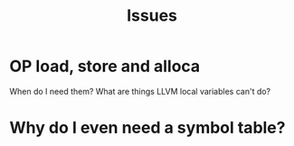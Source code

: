 #+TITLE: Issues

* OP load, store and alloca
  When do I need them? What are things LLVM local variables can't do?

* Why do I even need a symbol table?
